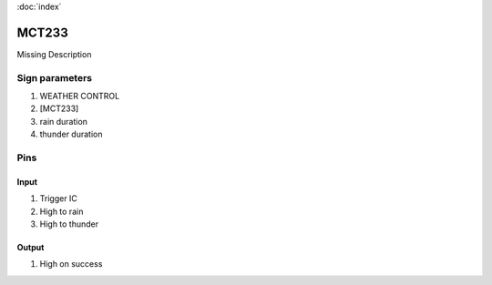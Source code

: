 :doc:`index`

======
MCT233
======

Missing Description

Sign parameters
===============

#. WEATHER CONTROL
#. [MCT233]
#. rain duration
#. thunder duration

Pins
====

Input
-----

#. Trigger IC
#. High to rain
#. High to thunder

Output
------

#. High on success

